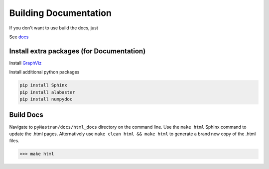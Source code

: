 Building Documentation
======================

If you don't want to use build the docs, just 

See `docs <https://pynastran-git.readthedocs.io/en/latest/>`_

Install extra packages (for Documentation)
------------------------------------------

Install `GraphViz  <https://www.graphviz.org/>`_

Install additional python packages

.. code-block:: console

  pip install Sphinx
  pip install alabaster
  pip install numpydoc

.. I think this makes more sense in installation.rst?

.. Installation From Source
.. ========================
.. 
.. pyNastran is meant to an easy package to install once you have the required Python modules.
.. It's a pure Python package so you shouldn't have too many problems.
.. 
.. Installing from source is recommened if:
..  - You want the most recent version (see installation.rst-master)
..  - You want easier access to the source
..  - You're on an air-gapped machine
.. 
.. Overview
.. --------
..  * Install Python (see :doc:`installation_release`)
.. 
..    * skip the ``pip install pyNastran`` step
..  * Install Sphinx, GraphViz, alabaster **(for documentation)**
.. 
..  * Install Git
..  * Clone pyNastran-master from Github
..  * Install pyNastran
.. 
.. 
.. 
.. Install Git
.. ===========
.. 
..  * Download & install `Git <http://git-scm.com/>`_
..  * Download a GUI for Git (optional)
..     * `TortoiseGit <https://tortoisegit.org/>`_ (recommended for Windows)
.. 
.. 
.. Install pyNastran
.. =================
.. There are two ways to install the master/dev version of pyNastran
.. 
..  1. Download the most recent `zip version <https://github.com/SteveDoyle2/pyNastran/archive/master.zip>`_
.. 
..  2. Clone pyNastran (see below).  Using Git allows you to easily update to the
..     latest dev version when you want to as well as push any commits of your own.
.. 
.. If you don't want the gui, use ``setup_no_gui.py`` instead of ``setup.py``.
.. 
.. .. code-block:: console
.. 
..   >>> python setup.py install
.. 
.. or:
.. 
.. .. code-block:: console
.. 
..   >>> python setup_no_gui.py install
.. 
.. 
.. Cloning pyNastran using TortoiseGit
.. ===================================
.. Right-click in a folder and select ``Git Clone``.
.. 
.. .. image:: clone.png
.. 
.. Enter the above information.  If desired, click the branch box and and enter a branch name
.. and click ``OK``.
.. 
.. Cloning pyNastran Using Command Line
.. ====================================
.. Checkout/clone the dev code by typing **(preferred)**:
.. 
.. .. code-block:: console
.. 
..   >>> git clone https://github.com/SteveDoyle2/pynastran
.. 
.. 
.. To checkout a branch
.. 
.. .. code-block:: console
.. 
..   >>> git.exe clone --branch 1.3 --progress -v "https://github.com/SteveDoyle2/pyNastran.git" "C:\\work\\pyNastran_1.3"


Build Docs
----------
.. Navigate to ``pyNastran/docs_sphinx`` directory on the command line.

Navigate to ``pyNastran/docs/html_docs`` directory on the command line. Use the ``make html`` Sphinx command to update the .html pages. Alternatively use ``make clean html && make html`` to generate a brand new copy of the .html files.

.. code-block:: console

  >>> make html

